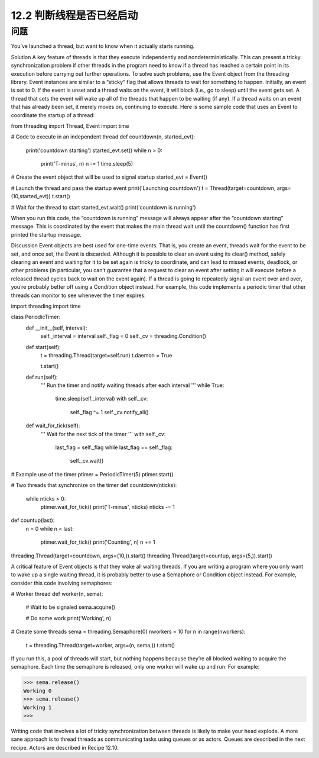 ============================
12.2 判断线程是否已经启动
============================

----------
问题
----------
You’ve launched a thread, but want to know when it actually starts running.

Solution
A key feature of threads is that they execute independently and nondeterministically.
This can present a tricky synchronization problem if other threads in the program need
to know if a thread has reached a certain point in its execution before carrying out
further operations. To solve such problems, use the Event object from the threading
library.
Event instances are similar to a “sticky” flag that allows threads to wait for something
to happen. Initially, an event is set to 0. If the event is unset and a thread waits on the
event, it will block (i.e., go to sleep) until the event gets set. A thread that sets the event
will wake up all of the threads that happen to be waiting (if any). If a thread waits on an
event that has already been set, it merely moves on, continuing to execute.
Here is some sample code that uses an Event to coordinate the startup of a thread:

from threading import Thread, Event
import time

# Code to execute in an independent thread
def countdown(n, started_evt):
    print('countdown starting')
    started_evt.set()
    while n > 0:
        print('T-minus', n)
        n -= 1
        time.sleep(5)

# Create the event object that will be used to signal startup
started_evt = Event()

# Launch the thread and pass the startup event
print('Launching countdown')
t = Thread(target=countdown, args=(10,started_evt))
t.start()

# Wait for the thread to start
started_evt.wait()
print('countdown is running')

When you run this code, the “countdown is running” message will always appear after
the “countdown starting” message. This is coordinated by the event that makes the main
thread wait until the countdown() function has first printed the startup message.

Discussion
Event objects are best used for one-time events. That is, you create an event, threads
wait for the event to be set, and once set, the Event is discarded. Although it is possible
to clear an event using its clear() method, safely clearing an event and waiting for it
to be set again is tricky to coordinate, and can lead to missed events, deadlock, or other
problems (in particular, you can’t guarantee that a request to clear an event after setting
it will execute before a released thread cycles back to wait on the event again).
If a thread is going to repeatedly signal an event over and over, you’re probably better
off using a Condition object instead. For example, this code implements a periodic timer
that other threads can monitor to see whenever the timer expires:

import threading
import time

class PeriodicTimer:
    def __init__(self, interval):
        self._interval = interval
        self._flag = 0
        self._cv = threading.Condition()

    def start(self):
        t = threading.Thread(target=self.run)
        t.daemon = True

        t.start()

    def run(self):
        '''
        Run the timer and notify waiting threads after each interval
        '''
        while True:
            time.sleep(self._interval)
            with self._cv:
                 self._flag ^= 1
                 self._cv.notify_all()

    def wait_for_tick(self):
        '''
        Wait for the next tick of the timer
        '''
        with self._cv:
            last_flag = self._flag
            while last_flag == self._flag:
                self._cv.wait()

# Example use of the timer
ptimer = PeriodicTimer(5)
ptimer.start()

# Two threads that synchronize on the timer
def countdown(nticks):
    while nticks > 0:
        ptimer.wait_for_tick()
        print('T-minus', nticks)
        nticks -= 1

def countup(last):
    n = 0
    while n < last:
        ptimer.wait_for_tick()
        print('Counting', n)
        n += 1

threading.Thread(target=countdown, args=(10,)).start()
threading.Thread(target=countup, args=(5,)).start()

A critical feature of Event objects is that they wake all waiting threads. If you are writing
a program where you only want to wake up a single waiting thread, it is probably better
to use a Semaphore or Condition object instead.
For example, consider this code involving semaphores:

# Worker thread
def worker(n, sema):
    # Wait to be signaled
    sema.acquire()

    # Do some work
    print('Working', n)

# Create some threads
sema = threading.Semaphore(0)
nworkers = 10
for n in range(nworkers):
    t = threading.Thread(target=worker, args=(n, sema,))
    t.start()

If you run this, a pool of threads will start, but nothing happens because they’re all
blocked waiting to acquire the semaphore. Each time the semaphore is released, only
one worker will wake up and run. For example:

>>> sema.release()
Working 0
>>> sema.release()
Working 1
>>>

Writing code that involves a lot of tricky synchronization between threads is likely to
make your head explode. A more sane approach is to thread threads as communicating
tasks using queues or as actors. Queues are described in the next recipe. Actors are
described in Recipe 12.10.
